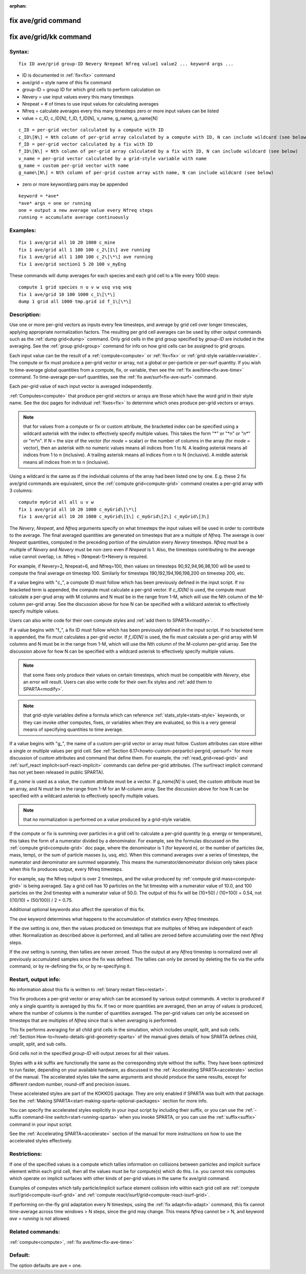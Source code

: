 
:orphan:

.. index:: fix_ave_grid

.. _fix-ave-grid:

.. _fix-ave-grid-command:

####################
fix ave/grid command
####################

.. _fix-ave-grid-kk-command:

#######################
fix ave/grid/kk command
#######################

.. _fix-ave-grid-syntax:

*******
Syntax:
*******

::

   fix ID ave/grid group-ID Nevery Nrepeat Nfreq value1 value2 ... keyword args ...

- ID is documented in :ref:`fix<fix>` command 

- ave/grid = style name of this fix command

- group-ID = group ID for which grid cells to perform calculation on

- Nevery = use input values every this many timesteps

- Nrepeat = # of times to use input values for calculating averages

- Nfreq = calculate averages every this many timesteps zero or more input values can be listed

- value = c_ID, c_ID\[N\], f_ID, f_ID\[N\], v_name, g_name, g_name\[N\]

::

   c_ID = per-grid vector calculated by a compute with ID
   c_ID\[N\] = Nth column of per-grid array calculated by a compute with ID, N can include wildcard (see below)
   f_ID = per-grid vector calculated by a fix with ID
   f_ID\[N\] = Nth column of per-grid array calculated by a fix with ID, N can include wildcard (see below)
   v_name = per-grid vector calculated by a grid-style variable with name
   g_name = custom per-grid vector with name
   g_name\[N\] = Nth column of per-grid custom array with name, N can include wildcard (see below)

- zero or more keyword/arg pairs may be appended

::

   keyword = *ave*
   *ave* args = one or running
   one = output a new average value every Nfreq steps
   running = accumulate average continuously

.. _fix-ave-grid-examples:

*********
Examples:
*********

::

   fix 1 ave/grid all 10 20 1000 c_mine
   fix 1 ave/grid all 1 100 100 c_2\[1\] ave running
   fix 1 ave/grid all 1 100 100 c_2\[\*\] ave running
   fix 1 ave/grid section1 5 20 100 v_myEng

These commands will dump averages for each species and each grid cell
to a file every 1000 steps:

::

   compute 1 grid species n u v w usq vsq wsq
   fix 1 ave/grid 10 100 1000 c_1\[\*\]
   dump 1 grid all 1000 tmp.grid id f_1\[\*\]

.. _fix-ave-grid-descriptio:

************
Description:
************

Use one or more per-grid vectors as inputs every few timesteps, and
average by grid cell over longer timescales, applying appropriate
normalization factors.  The resulting per grid cell averages can be
used by other output commands such as the :ref:`dump grid<dump>`
command.  Only grid cells in the grid group specified by *group-ID*
are included in the averaging.  See the :ref:`group grid<group>`
command for info on how grid cells can be assigned to grid
groups.

Each input value can be the result of a :ref:`compute<compute>` or
:ref:`fix<fix>` or :ref:`grid-style variable<variable>`.  The compute or
fix must produce a per-grid vector or array, not a global or
per-particle or per-surf quantity.  If you wish to time-average global
quantities from a compute, fix, or variable, then see the :ref:`fix ave/time<fix-ave-time>` command.  To time-average per-surf
quantities, see the :ref:`fix ave/surf<fix-ave-surf>` command.

Each per-grid value of each input vector is averaged independently.

:ref:`Computes<compute>` that produce per-grid vectors or arrays are
those which have the word *grid* in their style name.  See the doc
pages for individual :ref:`fixes<fix>` to determine which ones produce
per-grid vectors or arrays.

.. note::

  that for values from a compute or fix or custom attribute, the
  bracketed index can be specified using a wildcard asterisk with the
  index to effectively specify multiple values.  This takes the form "\*"
  or "\*n" or "n\*" or "m\*n".  If N = the size of the vector (for *mode* =
  scalar) or the number of columns in the array (for *mode* = vector),
  then an asterisk with no numeric values means all indices from 1 to N.
  A leading asterisk means all indices from 1 to n (inclusive).  A
  trailing asterisk means all indices from n to N (inclusive).  A middle
  asterisk means all indices from m to n (inclusive).

Using a wildcard is the same as if the individual columns of the array
had been listed one by one.  E.g. these 2 fix ave/grid commands are
equivalent, since the :ref:`compute grid<compute-grid>` command creates
a per-grid array with 3 columns:

::

   compute myGrid all all u v w
   fix 1 ave/grid all 10 20 1000 c_myGrid\[\*\]
   fix 1 ave/grid all 10 20 1000 c_myGrid\[1\] c_myGrid\[2\] c_myGrid\[3\]

The *Nevery*, *Nrepeat*, and *Nfreq* arguments specify on what
timesteps the input values will be used in order to contribute to the
average.  The final averaged quantities are generated on timesteps
that are a multiple of *Nfreq*.  The average is over *Nrepeat*
quantities, computed in the preceding portion of the simulation every
*Nevery* timesteps.  *Nfreq* must be a multiple of *Nevery* and
*Nevery* must be non-zero even if *Nrepeat* is 1.  Also, the timesteps
contributing to the average value cannot overlap, i.e. Nfreq >
(Nrepeat-1)\*Nevery is required.

For example, if Nevery=2, Nrepeat=6, and Nfreq=100, then values on
timesteps 90,92,94,96,98,100 will be used to compute the final average
on timestep 100.  Similarly for timesteps 190,192,194,196,198,200 on
timestep 200, etc.

If a value begins with "c\_", a compute ID must follow which has been
previously defined in the input script.  If no bracketed term is
appended, the compute must calculate a per-grid vector.  If
*c_ID\[N\]* is used, the compute must calculate a per-grud array with
M columns and N must be in the range from 1-M, which will use the Nth
column of the M-column per-grid array.  See the discussion above for
how N can be specified with a wildcard asterisk to effectively specify
multiple values.

Users can also write code for their own compute styles and :ref:`add them to SPARTA<modify>`.

If a value begins with "f\_", a fix ID must follow which has been
previously defined in the input script.  If no bracketed term is
appended, the fix must calculates a per-grid vector.  If *f_ID\[N\]*
is used, the fix must calculate a per-grid array with M columns and N
must be in the range from 1-M, which will use the Nth column of the
M-column per-grid array.  See the discussion above for how N can be
specified with a wildcard asterisk to effectively specify multiple
values.

.. note::

  that some fixes only produce their values on certain timesteps,
  which must be compatible with *Nevery*, else an error will result.
  Users can also write code for their own fix styles and :ref:`add them to   SPARTA<modify>`.

.. note::

  that grid-style variables define a formula which
  can reference :ref:`stats_style<stats-style>` keywords, or they can
  invoke other computes, fixes, or variables when they are evaluated, so
  this is a very general means of specifying quantities to time average.

If a value begins with "g\_", the name of a custom per-grid vector or
array must follow.  Custom attributes can store either a single or
multiple values per grid cell.  See :ref:`Section 6.17<howto-custom-perparticl-pergrid,-persurf>` for more discussion of custom
attributes and command that define them.  For example, the
:ref:`read_grid<read-grid>` and :ref:`surf_react implicit<surf-react-implicit>` commands can define per-grid
attributes.  (The surf/react implicit command has not yet been
released in public SPARTA).

If *g_name* is used as a value, the custom attribute must be a vector.
If *g_name\[N\]* is used, the custom attribute must be an array, and N
must be in the range from 1-M for an M-column array.  See the
discussion above for how N can be specified with a wildcard asterisk
to effectively specify multiple values.

.. note::

  that no normalization is
  performed on a value produced by a grid-style variable.

If the compute or fix is summing over particles in a grid cell to
calculate a per-grid quantity (e.g. energy or temperature), this takes
the form of a numerator divided by a denominator.  For example, see
the formulas discussed on the :ref:`compute grid<compute-grid>` doc
page, where the denominator is 1 (for keyword n), or the number of
particles (ke, mass, temp), or the sum of particle masses (u, usq,
etc).  When this command averages over a series of timesteps, the
numerator and denominator are summed separately.  This means the
numerator/denominator division only takes place when this fix produces
output, every Nfreq timesteps.

For example, say the Nfreq output is over 2 timesteps, and the value
produced by :ref:`compute grid mass<compute-grid>` is being averaged.
Say a grid cell has 10 particles on the 1st timestep with a numerator
value of 10.0, and 100 particles on the 2nd timestep with a numerator
value of 50.0.  The output of this fix will be (10+50) / (10+100) =
0.54, not ((10/10) + (50/100)) / 2 = 0.75.

Additional optional keywords also affect the operation of this fix.

The *ave* keyword determines what happens to the accumulation of
statistics every *Nfreq* timesteps.

If the *ave* setting is *one*, then the values produced on timesteps
that are multiples of Nfreq are independent of each other.
Normalization as described above is performed, and all tallies are
zeroed before accumulating over the next *Nfreq* steps.

If the *ave* setting is *running*, then tallies are never zeroed.
Thus the output at any *Nfreq* timestep is normalized over all
previously accumulated samples since the fix was defined.  The tallies
can only be zeroed by deleting the fix via the unfix command, or by
re-defining the fix, or by re-specifying it.

.. _fix-ave-grid-restart,-output:

*********************
Restart, output info:
*********************

No information about this fix is written to :ref:`binary restart files<restart>`.

This fix produces a per-grid vector or array which can be accessed by
various output commands.  A vector is produced if only a single
quantity is averaged by this fix.  If two or more quantities are
averaged, then an array of values is produced, where the number of
columns is the number of quantities averaged.  The per-grid values can
only be accessed on timesteps that are multiples of *Nfreq* since that
is when averaging is performed.

This fix performs averaging for all child grid cells in the
simulation, which includes unsplit, split, and sub cells.  :ref:`Section How-to<howto-details-grid-geometry-sparta>` of the manual gives details of how
SPARTA defines child, unsplit, split, and sub cells.

Grid cells not in the specified *group-ID* will output zeroes for all
their values.

Styles with a *kk* suffix are functionally the same as the
corresponding style without the suffix.  They have been optimized to
run faster, depending on your available hardware, as discussed in the
:ref:`Accelerating SPARTA<accelerate>` section of the manual.
The accelerated styles take the same arguments and should produce the
same results, except for different random number, round-off and
precision issues.

These accelerated styles are part of the KOKKOS package. They are only
enabled if SPARTA was built with that package.  See the :ref:`Making SPARTA<start-making-sparta-optional-packages>` section for more info.

You can specify the accelerated styles explicitly in your input script
by including their suffix, or you can use the :ref:`-suffix command-line switch<start-running-sparta>` when you invoke SPARTA, or you can
use the :ref:`suffix<suffix>` command in your input script.

See the :ref:`Accelerating SPARTA<accelerate>` section of the
manual for more instructions on how to use the accelerated styles
effectively.

.. _fix-ave-grid-restrictio:

*************
Restrictions:
*************

If one of the specified values is a compute which tallies information
on collisions between particles and implicit surface element within
each grid cell, then all the values must be for compute(s) which do
this.  I.e. you cannot mix computes which operate on implicit surfaces
with other kinds of per-grid values in the same fix ave/grid command.

Examples of computes which tally particle/implicit surface element
collision info within each grid cell are :ref:`compute isurf/grid<compute-isurf-grid>` and :ref:`compute react/isurf/grid<compute-react-isurf-grid>`.

If performing on-the-fly grid adaptation every N timesteps, using the
:ref:`fix adapt<fix-adapt>` command, this fix cannot time-average
across time windows > N steps, since the grid may change.  This means
*Nfreq* cannot be > N, and keyword *ave* = *running* is not allowed.

.. _fix-ave-grid-related-commands:

*****************
Related commands:
*****************

:ref:`compute<compute>`, :ref:`fix ave/time<fix-ave-time>`

.. _fix-ave-grid-default:

********
Default:
********

The option defaults are ave = one.

